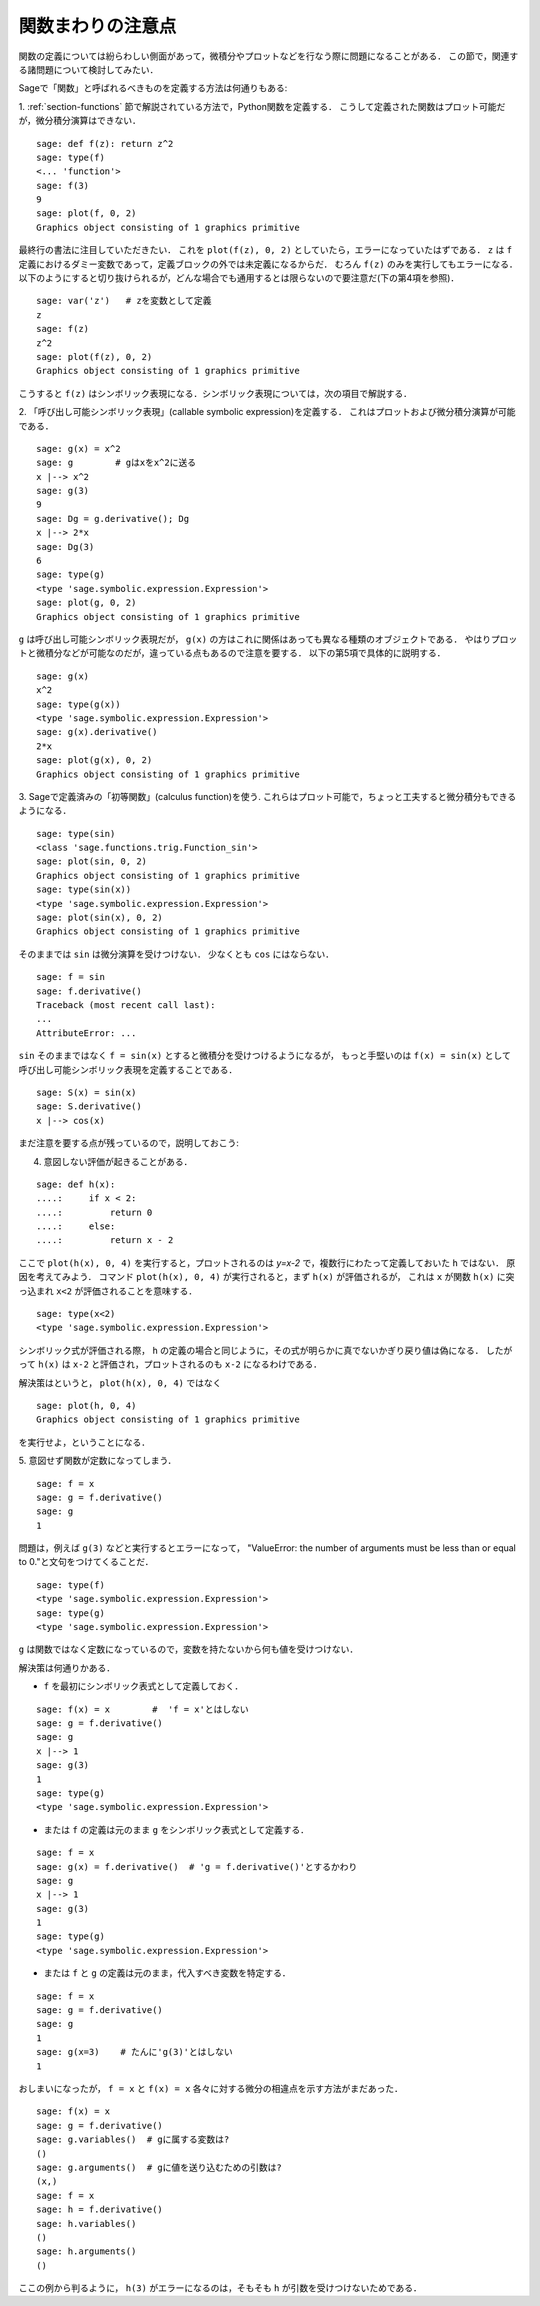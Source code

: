 .. _section-functions-issues:

関数まわりの注意点
=================================

関数の定義については紛らわしい側面があって，微積分やプロットなどを行なう際に問題になることがある．
この節で，関連する諸問題について検討してみたい．

Sageで「関数」と呼ばれるべきものを定義する方法は何通りもある:

1. :ref:`section-functions` 節で解説されている方法で，Python関数を定義する．
こうして定義された関数はプロット可能だが，微分積分演算はできない．

::

       sage: def f(z): return z^2
       sage: type(f)
       <... 'function'>
       sage: f(3)
       9
       sage: plot(f, 0, 2)
       Graphics object consisting of 1 graphics primitive


最終行の書法に注目していただきたい．
これを ``plot(f(z), 0, 2)`` としていたら，エラーになっていたはずである．
``z`` は ``f`` 定義におけるダミー変数であって，定義ブロックの外では未定義になるからだ．
むろん ``f(z)`` のみを実行してもエラーになる．
以下のようにすると切り抜けられるが，どんな場合でも通用するとは限らないので要注意だ(下の第4項を参照)．

.. link

::

       sage: var('z')   # zを変数として定義
       z
       sage: f(z)
       z^2
       sage: plot(f(z), 0, 2)
       Graphics object consisting of 1 graphics primitive

こうすると ``f(z)`` はシンボリック表現になる．シンボリック表現については，次の項目で解説する．




2. 「呼び出し可能シンボリック表現」(callable symbolic expression)を定義する．
これはプロットおよび微分積分演算が可能である．

::

       sage: g(x) = x^2
       sage: g        # gはxをx^2に送る
       x |--> x^2
       sage: g(3)
       9
       sage: Dg = g.derivative(); Dg
       x |--> 2*x
       sage: Dg(3)
       6
       sage: type(g)
       <type 'sage.symbolic.expression.Expression'>
       sage: plot(g, 0, 2)
       Graphics object consisting of 1 graphics primitive

``g`` は呼び出し可能シンボリック表現だが， ``g(x)`` の方はこれに関係はあっても異なる種類のオブジェクトである．
やはりプロットと微積分などが可能なのだが，違っている点もあるので注意を要する．
以下の第5項で具体的に説明する．

.. link

::

       sage: g(x)
       x^2
       sage: type(g(x))
       <type 'sage.symbolic.expression.Expression'>
       sage: g(x).derivative()
       2*x
       sage: plot(g(x), 0, 2)
       Graphics object consisting of 1 graphics primitive


3. Sageで定義済みの「初等関数」(calculus function)を使う. 
これらはプロット可能で，ちょっと工夫すると微分積分もできるようになる．


::

       sage: type(sin)
       <class 'sage.functions.trig.Function_sin'>
       sage: plot(sin, 0, 2)
       Graphics object consisting of 1 graphics primitive
       sage: type(sin(x))
       <type 'sage.symbolic.expression.Expression'>
       sage: plot(sin(x), 0, 2)
       Graphics object consisting of 1 graphics primitive

そのままでは ``sin`` は微分演算を受けつけない．
少なくとも ``cos`` にはならない．


::

       sage: f = sin
       sage: f.derivative()
       Traceback (most recent call last):
       ...
       AttributeError: ...


``sin`` そのままではなく ``f = sin(x)`` とすると微積分を受けつけるようになるが， もっと手堅いのは ``f(x) = sin(x)`` として呼び出し可能シンボリック表現を定義することである．


::

       sage: S(x) = sin(x)
       sage: S.derivative()
       x |--> cos(x)



まだ注意を要する点が残っているので，説明しておこう:

4. 意図しない評価が起きることがある．

::

       sage: def h(x):
       ....:     if x < 2:
       ....:         return 0
       ....:     else:
       ....:         return x - 2


ここで ``plot(h(x), 0, 4)`` を実行すると，プロットされるのは `y=x-2` で，複数行にわたって定義しておいた ``h`` ではない．
原因を考えてみよう．
コマンド ``plot(h(x), 0, 4)`` が実行されると，まず ``h(x)`` が評価されるが， これは ``x`` が関数 ``h(x)`` に突っ込まれ ``x<2`` が評価されることを意味する．

.. link

::

       sage: type(x<2)
       <type 'sage.symbolic.expression.Expression'>


シンボリック式が評価される際， ``h`` の定義の場合と同じように，その式が明らかに真でないかぎり戻り値は偽になる．
したがって ``h(x)`` は ``x-2`` と評価され，プロットされるのも ``x-2`` になるわけである．


解決策はというと， ``plot(h(x), 0, 4)`` ではなく


.. link



::

       sage: plot(h, 0, 4)
       Graphics object consisting of 1 graphics primitive

を実行せよ，ということになる．



5. 意図せず関数が定数になってしまう．
::

       sage: f = x
       sage: g = f.derivative()
       sage: g
       1


問題は，例えば ``g(3)`` などと実行するとエラーになって， "ValueError: the number of arguments must be less than or equal to 0."と文句をつけてくることだ．

.. link

::

       sage: type(f)
       <type 'sage.symbolic.expression.Expression'>
       sage: type(g)
       <type 'sage.symbolic.expression.Expression'>


``g`` は関数ではなく定数になっているので，変数を持たないから何も値を受けつけない．


解決策は何通りかある．

- ``f`` を最初にシンボリック表式として定義しておく．

::

         sage: f(x) = x        #  'f = x'とはしない
         sage: g = f.derivative()
         sage: g
         x |--> 1
         sage: g(3)
         1
         sage: type(g)
         <type 'sage.symbolic.expression.Expression'>


- または ``f`` の定義は元のまま ``g`` をシンボリック表式として定義する．

::

         sage: f = x
         sage: g(x) = f.derivative()  # 'g = f.derivative()'とするかわり
         sage: g
         x |--> 1
         sage: g(3)
         1
         sage: type(g)
         <type 'sage.symbolic.expression.Expression'>


- または ``f`` と ``g`` の定義は元のまま，代入すべき変数を特定する．

::

         sage: f = x
         sage: g = f.derivative()
         sage: g
         1
         sage: g(x=3)    # たんに'g(3)'とはしない
         1


おしまいになったが， ``f = x`` と ``f(x) = x`` 各々に対する微分の相違点を示す方法がまだあった．


::

       sage: f(x) = x
       sage: g = f.derivative()
       sage: g.variables()  # gに属する変数は?
       ()
       sage: g.arguments()  # gに値を送り込むための引数は?
       (x,)
       sage: f = x
       sage: h = f.derivative()
       sage: h.variables()
       ()
       sage: h.arguments()
       ()


ここの例から判るように， ``h(3)`` がエラーになるのは，そもそも ``h`` が引数を受けつけないためである．

